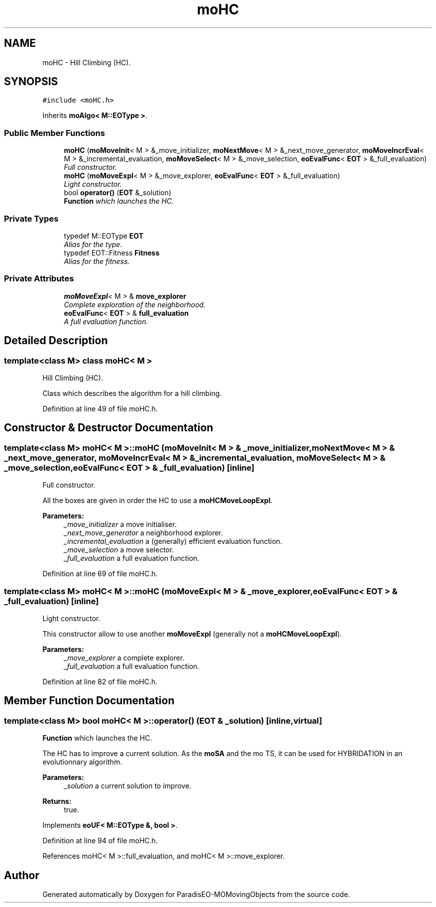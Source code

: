 .TH "moHC" 3 "15 Jan 2008" "Version 1.0" "ParadisEO-MOMovingObjects" \" -*- nroff -*-
.ad l
.nh
.SH NAME
moHC \- Hill Climbing (HC).  

.PP
.SH SYNOPSIS
.br
.PP
\fC#include <moHC.h>\fP
.PP
Inherits \fBmoAlgo< M::EOType >\fP.
.PP
.SS "Public Member Functions"

.in +1c
.ti -1c
.RI "\fBmoHC\fP (\fBmoMoveInit\fP< M > &_move_initializer, \fBmoNextMove\fP< M > &_next_move_generator, \fBmoMoveIncrEval\fP< M > &_incremental_evaluation, \fBmoMoveSelect\fP< M > &_move_selection, \fBeoEvalFunc\fP< \fBEOT\fP > &_full_evaluation)"
.br
.RI "\fIFull constructor. \fP"
.ti -1c
.RI "\fBmoHC\fP (\fBmoMoveExpl\fP< M > &_move_explorer, \fBeoEvalFunc\fP< \fBEOT\fP > &_full_evaluation)"
.br
.RI "\fILight constructor. \fP"
.ti -1c
.RI "bool \fBoperator()\fP (\fBEOT\fP &_solution)"
.br
.RI "\fI\fBFunction\fP which launches the HC. \fP"
.in -1c
.SS "Private Types"

.in +1c
.ti -1c
.RI "typedef M::EOType \fBEOT\fP"
.br
.RI "\fIAlias for the type. \fP"
.ti -1c
.RI "typedef EOT::Fitness \fBFitness\fP"
.br
.RI "\fIAlias for the fitness. \fP"
.in -1c
.SS "Private Attributes"

.in +1c
.ti -1c
.RI "\fBmoMoveExpl\fP< M > & \fBmove_explorer\fP"
.br
.RI "\fIComplete exploration of the neighborhood. \fP"
.ti -1c
.RI "\fBeoEvalFunc\fP< \fBEOT\fP > & \fBfull_evaluation\fP"
.br
.RI "\fIA full evaluation function. \fP"
.in -1c
.SH "Detailed Description"
.PP 

.SS "template<class M> class moHC< M >"
Hill Climbing (HC). 

Class which describes the algorithm for a hill climbing. 
.PP
Definition at line 49 of file moHC.h.
.SH "Constructor & Destructor Documentation"
.PP 
.SS "template<class M> \fBmoHC\fP< M >::\fBmoHC\fP (\fBmoMoveInit\fP< M > & _move_initializer, \fBmoNextMove\fP< M > & _next_move_generator, \fBmoMoveIncrEval\fP< M > & _incremental_evaluation, \fBmoMoveSelect\fP< M > & _move_selection, \fBeoEvalFunc\fP< \fBEOT\fP > & _full_evaluation)\fC [inline]\fP"
.PP
Full constructor. 
.PP
All the boxes are given in order the HC to use a \fBmoHCMoveLoopExpl\fP.
.PP
\fBParameters:\fP
.RS 4
\fI_move_initializer\fP a move initialiser. 
.br
\fI_next_move_generator\fP a neighborhood explorer. 
.br
\fI_incremental_evaluation\fP a (generally) efficient evaluation function. 
.br
\fI_move_selection\fP a move selector. 
.br
\fI_full_evaluation\fP a full evaluation function. 
.RE
.PP

.PP
Definition at line 69 of file moHC.h.
.SS "template<class M> \fBmoHC\fP< M >::\fBmoHC\fP (\fBmoMoveExpl\fP< M > & _move_explorer, \fBeoEvalFunc\fP< \fBEOT\fP > & _full_evaluation)\fC [inline]\fP"
.PP
Light constructor. 
.PP
This constructor allow to use another \fBmoMoveExpl\fP (generally not a \fBmoHCMoveLoopExpl\fP).
.PP
\fBParameters:\fP
.RS 4
\fI_move_explorer\fP a complete explorer. 
.br
\fI_full_evaluation\fP a full evaluation function. 
.RE
.PP

.PP
Definition at line 82 of file moHC.h.
.SH "Member Function Documentation"
.PP 
.SS "template<class M> bool \fBmoHC\fP< M >::operator() (\fBEOT\fP & _solution)\fC [inline, virtual]\fP"
.PP
\fBFunction\fP which launches the HC. 
.PP
The HC has to improve a current solution. As the \fBmoSA\fP and the mo TS, it can be used for HYBRIDATION in an evolutionnary algorithm.
.PP
\fBParameters:\fP
.RS 4
\fI_solution\fP a current solution to improve. 
.RE
.PP
\fBReturns:\fP
.RS 4
true. 
.RE
.PP

.PP
Implements \fBeoUF< M::EOType &, bool >\fP.
.PP
Definition at line 94 of file moHC.h.
.PP
References moHC< M >::full_evaluation, and moHC< M >::move_explorer.

.SH "Author"
.PP 
Generated automatically by Doxygen for ParadisEO-MOMovingObjects from the source code.
